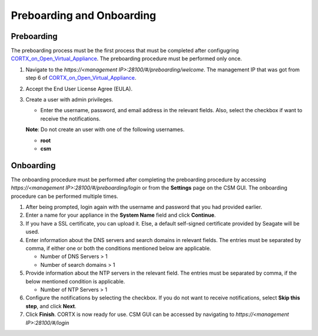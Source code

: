 ==========================
Preboarding and Onboarding
==========================

Preboarding
===========

The preboarding process must be the first process that must be completed after configugring `CORTX_on_Open_Virtual_Appliance <https://github.com/Seagate/cortx/blob/main/doc/CORTX_on_Open_Virtual_Appliance.rst>`_. The preboarding procedure must be performed only once.

.. raw:: html

    <details>
   <summary><a>Click here to read the preboarding procedure.</a></summary>

1. Navigate to the *https://<management IP>:28100/#/preboarding/welcome*. The management IP that was got from step 6 of `CORTX_on_Open_Virtual_Appliance <https://github.com/Seagate/cortx/blob/Changes-to-VA/doc/CORTX_on_Open_Virtual_Appliance.rst>`_.

2. Accept the End User License Agree (EULA).

   .. image:: images/EULA1.PNG

3. Create a user with admin privileges.

   - Enter the username, password, and email address in the relevant fields. Also, select the checkbox if want to receive the notifications.

   **Note**: Do not create an user with one of the following usernames.

   - **root**

   - **csm**
  
.. raw:: html
   
   </details>
   
Onboarding
===========

The onboarding procedure must be performed after completing the preboarding procedure by accessing *https://<management IP>:28100/#/preboarding/login* or from the **Settings** page on the CSM GUI. The onboarding procedure can be performed multiple times.

     
.. raw:: html

    <details>
   <summary><a>Click here to read the onboarding procedure.</a></summary>


1. After being prompted, login again with the username and password that you had provided earlier.

2. Enter a name for your appliance in the **System Name** field and click **Continue**.

3. If you have a SSL certificate, you can upload it. Else, a default self-signed certificate provided by Seagate will be used.

4. Enter information about the DNS servers and search domains in relevant fields. The entries must be separated by comma, if either one or both the conditions mentioned below are applicable.

   - Number of DNS Servers > 1

   - Number of search domains > 1

5. Provide information about the NTP servers in the relevant field. The entries must be separated by comma, if the below mentioned condition is applicable.

   - Number of NTP Servers > 1

6. Configure the notifications by selecting the checkbox. If you do not want to receive notifications, select **Skip this step**, and click **Next**.

7. Click **Finish**. CORTX is now ready for use. CSM GUI can be accessed by navigating to *https://<management IP>:28100/#/login*

.. raw:: html
   
   </details>

